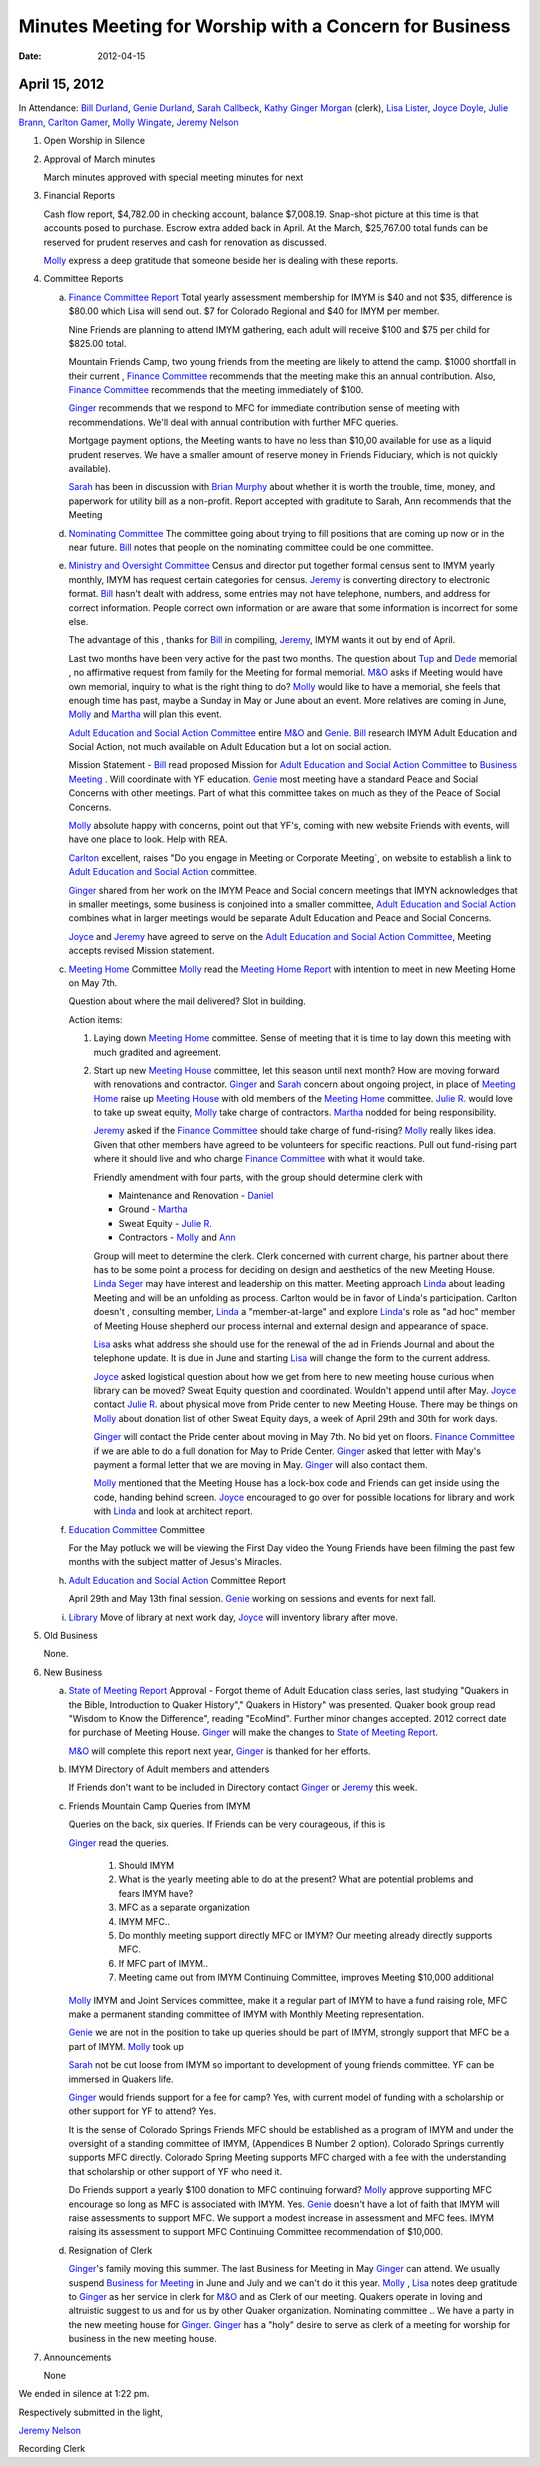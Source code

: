 =======================================================
Minutes Meeting for Worship with a Concern for Business
=======================================================
:Date: $Date: 2012-04-15 11:35:48 +0000 (Sun, 15 Apr 2012) $


April 15, 2012
--------------

In Attendance: `Bill Durland`_, `Genie Durland`_, `Sarah Callbeck`_, `Kathy`_ 
`Ginger Morgan`_ (clerk), `Lisa Lister`_, `Joyce Doyle`_, `Julie Brann`_, `Carlton Gamer`_, 
`Molly Wingate`_, `Jeremy Nelson`_ 

1. Open Worship in Silence

2. Approval of March minutes

   March minutes approved with special meeting minutes for next

3. Financial Reports 

   Cash flow report, $4,782.00 in checking account, balance $7,008.19. Snap-shot
   picture at this time is that accounts posed to purchase. Escrow extra added back 
   in April. At the March, $25,767.00 total funds can be reserved for prudent 
   reserves and cash for renovation as discussed.

   `Molly`_ express a deep gratitude that someone beside her is dealing with these
   reports. 

4. Committee Reports

   a. `Finance Committee Report`_
      Total yearly assessment membership for IMYM is $40 and not $35, difference is
      $80.00 which Lisa will send out. $7 for Colorado Regional and $40 for 
      IMYM per member.

      Nine Friends are planning to attend IMYM gathering, each adult will receive $100
      and $75 per child for $825.00 total.

      Mountain Friends Camp, two young friends from the meeting are likely to attend
      the camp. $1000 shortfall in their current , `Finance Committee`_ recommends
      that the meeting make this an annual contribution. Also, `Finance Committee`_
      recommends that the meeting immediately of $100.

      `Ginger`_ recommends that we respond to MFC for immediate contribution sense
      of meeting with recommendations. We'll deal with annual contribution with
      further MFC queries.

      Mortgage payment options, the Meeting wants to have no less than $10,00 available
      for use as a liquid prudent reserves. We have a smaller amount of reserve money
      in Friends Fiduciary, which is not quickly available).

      `Sarah`_ has been in discussion with `Brian Murphy`_ about whether it is worth the
      trouble, time, money, and paperwork for utility bill as a non-profit. Report
      accepted with graditute to Sarah, Ann 
      recommends that the Meeting   
   
   d. `Nominating Committee`_
      The committee going about trying to fill positions that are coming up now or in the
      near future. `Bill`_ notes that people on the nominating committee could be one
      committee.

   e. `Ministry and Oversight Committee`_
      Census and director put together formal census sent to IMYM yearly monthly, IMYM
      has request certain categories for census. `Jeremy`_ is converting directory to 
      electronic format. `Bill`_ hasn't dealt with address, some entries may not have
      telephone, numbers, and address for correct information. People correct own 
      information or are aware that some information is incorrect for some else. 

      The advantage of this , thanks for `Bill`_ in compiling, `Jeremy`_, IMYM wants it 
      out by end of April.

      Last two months have been very active for the past two months. The question about
      `Tup`_ and `Dede`_ memorial , no affirmative request from family for the Meeting
      for formal memorial. `M&O`_  asks if Meeting would have own memorial, inquiry to 
      what is the right thing to do? `Molly`_ would like to have a memorial, she feels
      that enough time has past, maybe a Sunday in May or June about an event. More 
      relatives are coming in June, `Molly`_ and `Martha`_ will plan this event.

      `Adult Education and Social Action Committee`_ entire `M&O`_ and `Genie`_. `Bill`_ 
      research IMYM Adult Education and Social Action, not much available on 
      Adult Education but a lot on social action.    

      Mission Statement - `Bill`_ read proposed Mission for `Adult Education and Social Action Committee`_
      to `Business Meeting`_ . Will coordinate with YF education. `Genie`_ most meeting have a
      standard Peace and Social Concerns with other meetings. Part of what this committee takes
      on much as they of the Peace of Social Concerns. 

      `Molly`_ absolute happy with concerns, point out that YF's, coming with new website Friends
      with events, will have one place to look. Help with REA. 

      `Carlton`_ excellent, raises "Do you engage in Meeting or Corporate Meeting`, on website
      to establish a link to `Adult Education and Social Action`_ committee. 

      `Ginger`_ shared from her work on the IMYM Peace and Social concern meetings that IMYN acknowledges
      that in smaller meetings, some business is conjoined into a smaller committee,
      `Adult Education and Social Action`_ combines what in larger meetings would be separate
      Adult Education and Peace and Social Concerns.
      
      `Joyce`_ and `Jeremy`_ have agreed to serve on the `Adult Education and 
      Social Action Committee`_, Meeting accepts revised Mission statement.
   
   c. `Meeting Home`_ Committee
      `Molly`_ read the `Meeting Home Report`_ with intention to meet in new Meeting Home on 
      May 7th. 

      Question about where the mail delivered? Slot in building.

      Action items:
      
      1. Laying down `Meeting Home`_ committee. Sense of meeting that it is time to 
         lay down this meeting with much gradited and agreement. 

      2. Start up new `Meeting House`_ committee, let this season until next month? 
         How are moving forward with renovations and contractor. `Ginger`_ and 
         `Sarah`_ concern about ongoing project, in place of `Meeting Home`_ raise
         up `Meeting House`_ with old members of the `Meeting Home`_ committee. 
         `Julie R.`_ would love to take up sweat equity, `Molly`_ take charge of contractors. `Martha`_ 
         nodded for being responsibility. 

         `Jeremy`_ asked if the `Finance Committee`_ should take charge of fund-rising? 
         `Molly`_ really likes idea. Given that other members have agreed to be volunteers
         for specific reactions.  Pull out fund-rising part where it should live and who 
         charge `Finance Committee`_ with what it would take. 

         Friendly amendment with four parts, with the group should determine clerk with
         
         * Maintenance and Renovation - `Daniel`_

         * Ground - `Martha`_

         * Sweat Equity - `Julie R.`_

         * Contractors - `Molly`_ and `Ann`_
         
         Group will meet to determine the clerk. Clerk concerned with current charge, his
         partner about there has to be some point a process for deciding on design and 
         aesthetics of the new Meeting House. `Linda Seger`_ may have interest and leadership
         on this matter. Meeting approach `Linda`_ about leading Meeting and will be an 
         unfolding as process. Carlton would be in favor of Linda's participation. Carlton
         doesn't , consulting member, `Linda`_ a "member-at-large" and explore `Linda`_'s role
         as "ad hoc" member of Meeting House shepherd our process internal and external
         design and appearance of space.

         `Lisa`_ asks what address she should use for the renewal of the ad in  
         Friends Journal and about the telephone update. It is due in June and starting 
         `Lisa`_ will change the form to the current address.

         `Joyce`_ asked logistical question about how we get from here to new meeting house
         curious when library can be moved? Sweat Equity question and coordinated. Wouldn't
         append until after May. `Joyce`_ contact `Julie R.`_ about physical move from 
         Pride center to new Meeting House. There may be things on `Molly`_ about donation 
         list of other Sweat Equity days, a week of April 29th and 30th for work days.

         `Ginger`_ will contact the Pride center about moving in May 7th. No bid yet on 
         floors. `Finance Committee`_ if we are able to do a full donation for May to Pride
         Center. `Ginger`_ asked that letter with May's payment a formal letter that we are
         moving in May. `Ginger`_ will also contact them.

         `Molly`_ mentioned that the Meeting House has a lock-box code and Friends can 
         get inside using the code, handing behind screen. `Joyce`_ encouraged to go 
         over for possible locations for library and work with `Linda`_ and look at 
         architect report.  

   f. `Education Committee`_ Committee

      For the May potluck we will be viewing the First Day video the Young Friends
      have been filming the past few months with the subject matter of Jesus's Miracles. 

   h. `Adult Education and Social Action`_ Committee Report

      April 29th and May 13th final session. `Genie`_ working on sessions and events
      for next fall.
   
   i. `Library`_ Move of library at next work day, `Joyce`_ will inventory library after 
      move.
   
5. Old Business
  
   None.
 
6. New Business

   a. `State of Meeting Report`_ Approval - Forgot theme of Adult Education class series,
      last studying "Quakers in the Bible, Introduction to Quaker History"," Quakers in 
      History" was presented. Quaker book group read "Wisdom to Know the Difference",
      reading "EcoMind". Further minor changes accepted. 2012 correct date for purchase 
      of Meeting House. `Ginger`_ will make the changes to `State of Meeting Report`_.

      `M&O`_ will complete this report next year, `Ginger`_ is thanked for her efforts.

   b. IMYM Directory of Adult members and attenders
      
      If Friends don't want to be included in Directory contact `Ginger`_ or `Jeremy`_
      this week.

   c. Friends Mountain Camp Queries from IMYM
      
      Queries on the back, six queries. If Friends can be very courageous, if this is 
      
      `Ginger`_ read the queries. 

        1. Should IMYM 

        2. What is the yearly meeting able to do at the present? What are potential problems
           and fears IMYM have?

        3. MFC as a separate organization 

        4. IMYM MFC..

        5. Do monthly meeting support directly MFC or IMYM? Our meeting already directly supports
           MFC.

        6. If MFC part of IMYM.. 

        7. Meeting came out from IMYM Continuing Committee, improves Meeting $10,000 additional
         
      `Molly`_ IMYM and Joint Services committee, make it a regular part of IMYM to have a fund raising
      role, MFC make a permanent standing committee of IMYM with Monthly Meeting representation.
    
      `Genie`_ we are not in the position to take up queries should be part of IMYM, 
      strongly support that MFC be a part of IMYM. `Molly`_ took up   

      `Sarah`_ not be cut loose from IMYM so important to development of young friends 
      committee. YF can be immersed in Quakers life. 

      `Ginger`_ would friends support for a fee for camp? Yes, with current model of funding with
      a scholarship or other support for YF to attend? Yes.

      It is the sense of Colorado Springs Friends MFC should be established as a program of IMYM and under the 
      oversight of a standing committee of IMYM, (Appendices B Number 2 option). Colorado Springs 
      currently supports MFC directly. Colorado Spring Meeting supports MFC charged with a fee 
      with the understanding that scholarship or other support of YF who need it.  
      
      Do Friends support a yearly $100 donation to MFC continuing forward? `Molly`_ approve supporting 
      MFC encourage so long as MFC is associated with IMYM. Yes. `Genie`_ doesn't have a lot of faith
      that IMYM will raise assessments to support MFC. We support a modest increase in assessment and
      MFC fees. IMYM raising its assessment to support MFC Continuing Committee recommendation of $10,000. 

   d. Resignation of Clerk

      `Ginger`_'s family moving this summer. The last Business for Meeting in May `Ginger`_ can 
      attend. We usually suspend `Business for Meeting`_ in June and July and we can't do it this
      year. `Molly`_ , `Lisa`_ notes deep gratitude to `Ginger`_ as her service in clerk for `M&O`_
      and as Clerk of our meeting. Quakers operate in loving and altruistic suggest to us and for
      us by other Quaker organization. Nominating committee .. We have a party in the new meeting
      house for `Ginger`_. `Ginger`_ has a "holy" desire to serve as clerk of a meeting for worship
      for business in the new meeting house.
        
   
7. Announcements
 
   None


We ended in silence at 1:22 pm.

Respectively submitted in the light,

`Jeremy Nelson`_

Recording Clerk

.. _`Sarah`: /Friends/SarahCallbeck/
.. _`Ann`: /Friends/AnnDaugherty/
.. _`Sarah Callbeck`: /Friends/SarahCallbeck/ 
.. _`Joyce`: /Friends/JoyceDoyle/
.. _`Joyce Doyle`: /Friends/JoyceDoyle/
.. _`Bill`: /Friends/BillDurland/
.. _`Bill Durland`: /Friends/BillDurland/
.. _`Genie`: /Friends/GenieDurland/
.. _`Genie Durland`: /Friends/GenieDurland/
.. _`Carlton Gamer`: /Friends/CarltonGamer/
.. _`Carlton`: /Friends/CarltonGamer/
.. _`Daniel`: /Friends/DanielKidney/ 
.. _`Daniel Kidney`: /Friends/DanielKidney/ 
.. _`Dede`: /Friends/Dede
.. _`Lisa Lister`: /Friends/LisaLister/
.. _`Martha`: /Friends/MarthaLutz/
.. _`Julie`: /Friends/JulieRoten-Valdez/
.. _`Julie Roten-Valdez`: /Friends/JulieRoten-Valdez/
.. _`Ginger`: /Friends/GingerMorgan/
.. _`Ginger Morgan`: /Friends/GingerMorgan/
.. _`Brian Murphy`: /Friends/BrianMurphy/
.. _`Lisa`: /Friends/LisaLister/
.. _`Lisa Lister`: /Friends/LisaLister/
.. _`Jeremy`: /Friends/JeremyNelson/
.. _`Jeremy Nelson`: /Friends/JeremyNelson/
.. _`Jonathan`: /Friends/JonathanMcPhee/
.. _`Kathy`: /Friends/Kathy
.. _`Tup`: /Friends/TupRoberts/
.. _`Julie Brann`: /Friends/JulieBrann/
.. _`Julie`: /Friends/JulieRoten-Valdez/
.. _`Julie R.`: /Friends/JulieRoten-Valdez/
.. _`Julie Roten-Valdez`: /Friends/JulieRoten-Valdez/
.. _`Linda`: /Friends/LindaSeger/
.. _`Linda Seger`: /Friends/LindaSeger/
.. _`Molly`: /Friends/MollyWingate/
.. _`Molly Wingate`: /Friends/MollyWingate/
.. _`Adult Education and Social Action`: /committees/AdultEducationAndAction/
.. _`Adult Education and Social Action Committee`: /committees/AdultEducationAndAction/
.. _`Nominating Committee`: /committees/Nominating/
.. _`Education Committee`: /committees/Education/
.. _`Finance Committee`: /committees/Finance/
.. _`Finance Committee Report`: /committees/Finance/2012/04/Minute/
.. _`Library`: /committees/Library/
.. _`M&O`: /committees/MinistryAndOversight/
.. _`Meeting Home`: /committees/MeetingHome/
.. _`Meeting Home Report`: /committees/MeetingHome/2012/04/Minute
.. _`Meeting House`: /committees/MeetingHouse/
.. _`Ministry and Oversight Committee`: /committees/MinistryAndOversight/
.. _`Business for Meeting`: /meetings/Business
.. _`Business Meeting`: /meetings/Business
.. _`State of Meeting Report`: /meetings/2012/StateOfMeeting/
